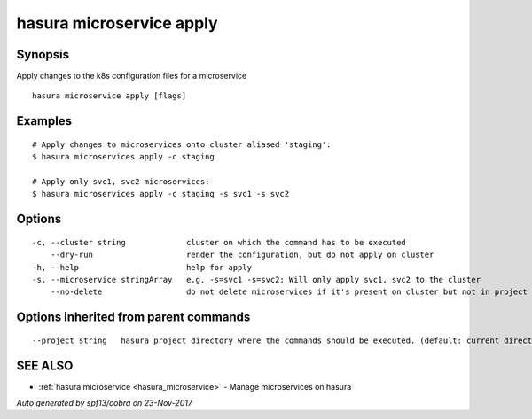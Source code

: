 .. _hasura_microservice_apply:

hasura microservice apply
-------------------------



Synopsis
~~~~~~~~


Apply changes to the k8s configuration files for a microservice

::

  hasura microservice apply [flags]

Examples
~~~~~~~~

::

    # Apply changes to microservices onto cluster aliased 'staging':
    $ hasura microservices apply -c staging

    # Apply only svc1, svc2 microservices:
    $ hasura microservices apply -c staging -s svc1 -s svc2


Options
~~~~~~~

::

  -c, --cluster string             cluster on which the command has to be executed
      --dry-run                    render the configuration, but do not apply on cluster
  -h, --help                       help for apply
  -s, --microservice stringArray   e.g. -s=svc1 -s=svc2: Will only apply svc1, svc2 to the cluster
      --no-delete                  do not delete microservices if it's present on cluster but not in project

Options inherited from parent commands
~~~~~~~~~~~~~~~~~~~~~~~~~~~~~~~~~~~~~~

::

      --project string   hasura project directory where the commands should be executed. (default: current directory)

SEE ALSO
~~~~~~~~

* :ref:`hasura microservice <hasura_microservice>` 	 - Manage microservices on hasura

*Auto generated by spf13/cobra on 23-Nov-2017*
